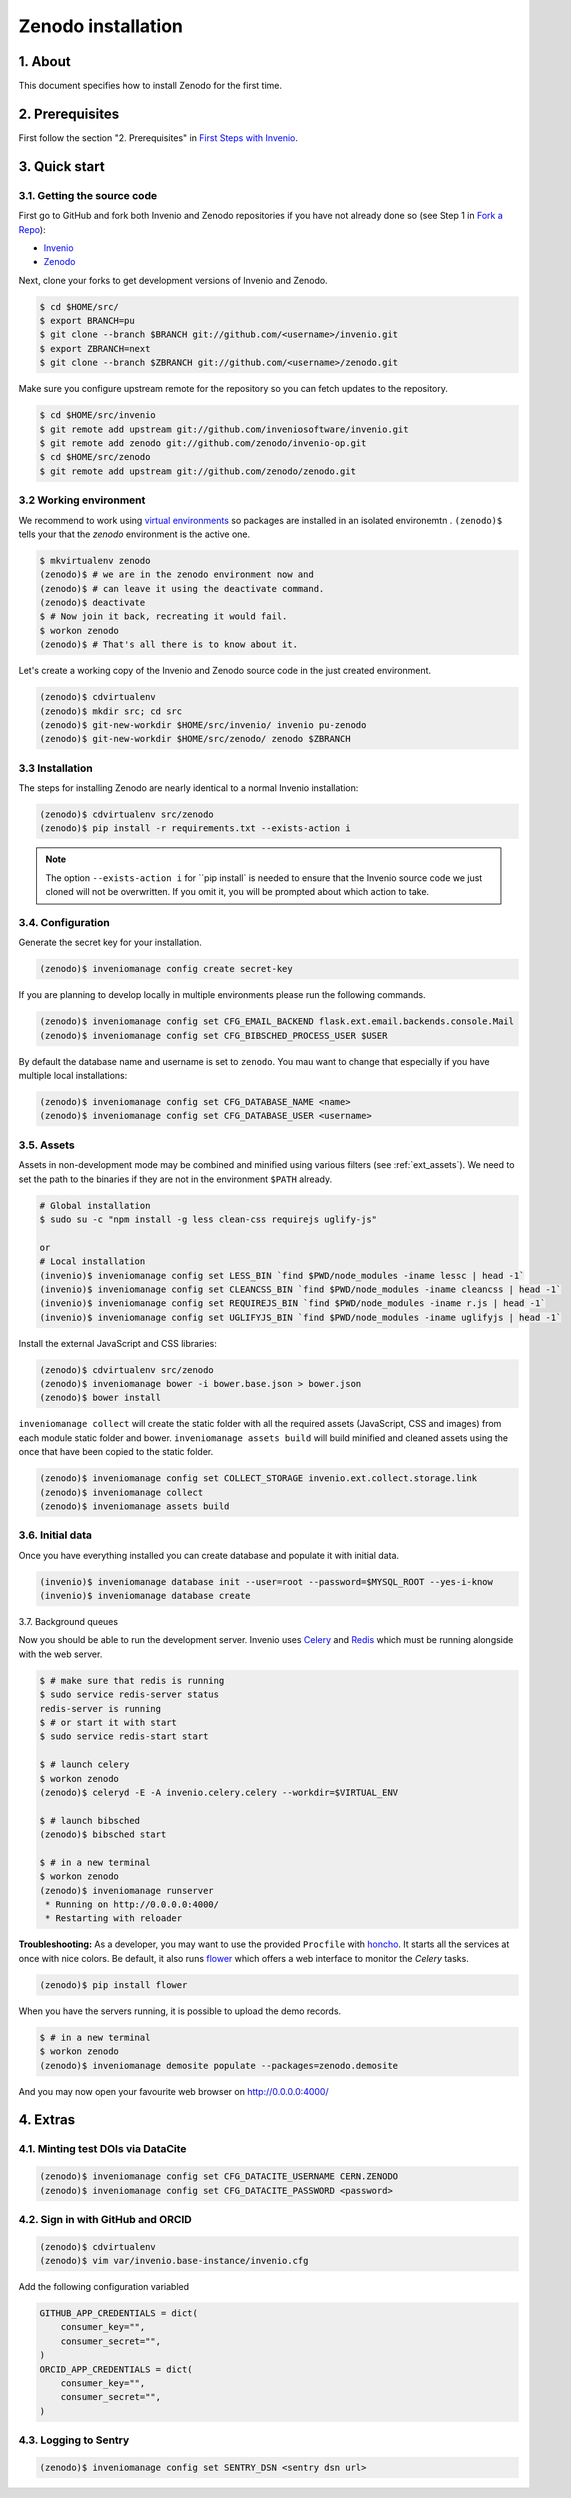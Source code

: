 Zenodo installation
====================

1. About
--------

This document specifies how to install Zenodo for the first time.

2. Prerequisites
----------------

First follow the section "2. Prerequisites" in `First Steps with Invenio <http://invenio.readthedocs.org/en/latest/getting-started/first-steps.html>`_.

3. Quick start
--------------

3.1. Getting the source code
~~~~~~~~~~~~~~~~~~~~~~~~~~~~~

First go to GitHub and fork both Invenio and Zenodo repositories if you have
not already done so (see Step 1 in
`Fork a Repo <https://help.github.com/articles/fork-a-repo>`_):

- `Invenio <https://github.com/inveniosoftware/invenio>`_
- `Zenodo <https://github.com/zenodo/zenodo>`_

Next, clone your forks to get development versions of Invenio and Zenodo.

.. code-block:: console

    $ cd $HOME/src/
    $ export BRANCH=pu
    $ git clone --branch $BRANCH git://github.com/<username>/invenio.git
    $ export ZBRANCH=next
    $ git clone --branch $ZBRANCH git://github.com/<username>/zenodo.git

Make sure you configure upstream remote for the repository so you can fetch
updates to the repository.

.. code-block:: console

    $ cd $HOME/src/invenio
    $ git remote add upstream git://github.com/inveniosoftware/invenio.git
    $ git remote add zenodo git://github.com/zenodo/invenio-op.git
    $ cd $HOME/src/zenodo
    $ git remote add upstream git://github.com/zenodo/zenodo.git

3.2 Working environment
~~~~~~~~~~~~~~~~~~~~~~~

We recommend to work using
`virtual environments <http://www.virtualenv.org/>`_ so packages are installed
in an isolated environemtn . ``(zenodo)$`` tells your that the
*zenodo* environment is the active one.

.. code-block:: console

    $ mkvirtualenv zenodo
    (zenodo)$ # we are in the zenodo environment now and
    (zenodo)$ # can leave it using the deactivate command.
    (zenodo)$ deactivate
    $ # Now join it back, recreating it would fail.
    $ workon zenodo
    (zenodo)$ # That's all there is to know about it.

Let's create a working copy of the Invenio and Zenodo source code in the
just created environment.

.. code-block:: console

    (zenodo)$ cdvirtualenv
    (zenodo)$ mkdir src; cd src
    (zenodo)$ git-new-workdir $HOME/src/invenio/ invenio pu-zenodo
    (zenodo)$ git-new-workdir $HOME/src/zenodo/ zenodo $ZBRANCH


3.3 Installation
~~~~~~~~~~~~~~~~
The steps for installing Zenodo are nearly identical to a normal Invenio
installation:

.. code-block:: console

    (zenodo)$ cdvirtualenv src/zenodo
    (zenodo)$ pip install -r requirements.txt --exists-action i

.. NOTE::
   The option ``--exists-action i`` for ``pip install` is needed to ensure that
   the Invenio source code we just cloned will not be overwritten. If you
   omit it, you will be prompted about which action to take.


3.4. Configuration
~~~~~~~~~~~~~~~~~~

Generate the secret key for your installation.

.. code-block:: console

    (zenodo)$ inveniomanage config create secret-key

If you are planning to develop locally in multiple environments please run
the following commands.

.. code-block:: console

    (zenodo)$ inveniomanage config set CFG_EMAIL_BACKEND flask.ext.email.backends.console.Mail
    (zenodo)$ inveniomanage config set CFG_BIBSCHED_PROCESS_USER $USER

By default the database name and username is set to ``zenodo``. You mau want to
change that especially if you have multiple local installations:

.. code-block:: console

    (zenodo)$ inveniomanage config set CFG_DATABASE_NAME <name>
    (zenodo)$ inveniomanage config set CFG_DATABASE_USER <username>

3.5. Assets
~~~~~~~~~~~

Assets in non-development mode may be combined and minified using various
filters (see :ref:`ext_assets`). We need to set the path to the binaries if
they are not in the environment ``$PATH`` already.

.. code-block:: console

    # Global installation
    $ sudo su -c "npm install -g less clean-css requirejs uglify-js"

    or
    # Local installation
    (invenio)$ inveniomanage config set LESS_BIN `find $PWD/node_modules -iname lessc | head -1`
    (invenio)$ inveniomanage config set CLEANCSS_BIN `find $PWD/node_modules -iname cleancss | head -1`
    (invenio)$ inveniomanage config set REQUIREJS_BIN `find $PWD/node_modules -iname r.js | head -1`
    (invenio)$ inveniomanage config set UGLIFYJS_BIN `find $PWD/node_modules -iname uglifyjs | head -1`


Install the external JavaScript and CSS libraries:

.. code-block:: console

    (zenodo)$ cdvirtualenv src/zenodo
    (zenodo)$ inveniomanage bower -i bower.base.json > bower.json
    (zenodo)$ bower install


``inveniomanage collect`` will create the static folder with all
the required assets (JavaScript, CSS and images) from each module static folder
and bower. ``inveniomanage assets build`` will build minified and cleaned
assets using the once that have been copied to the static folder.

.. code-block:: console

    (zenodo)$ inveniomanage config set COLLECT_STORAGE invenio.ext.collect.storage.link
    (zenodo)$ inveniomanage collect
    (zenodo)$ inveniomanage assets build


3.6. Initial data
~~~~~~~~~~~~~~~~~

Once you have everything installed you can create database and populate it
with initial data.

.. code-block:: console

    (invenio)$ inveniomanage database init --user=root --password=$MYSQL_ROOT --yes-i-know
    (invenio)$ inveniomanage database create

3.7. Background queues

Now you should be able to run the development server. Invenio uses
`Celery <http://www.celeryproject.org/>`_ and `Redis <http://redis.io/>`_
which must be running alongside with the web server.

.. code-block:: console

    $ # make sure that redis is running
    $ sudo service redis-server status
    redis-server is running
    $ # or start it with start
    $ sudo service redis-start start

    $ # launch celery
    $ workon zenodo
    (zenodo)$ celeryd -E -A invenio.celery.celery --workdir=$VIRTUAL_ENV

    $ # launch bibsched
    (zenodo)$ bibsched start

    $ # in a new terminal
    $ workon zenodo
    (zenodo)$ inveniomanage runserver
     * Running on http://0.0.0.0:4000/
     * Restarting with reloader


**Troubleshooting:** As a developer, you may want to use the provided
``Procfile`` with `honcho <https://pypi.python.org/pypi/honcho>`_. It
starts all the services at once with nice colors. Be default, it also runs
`flower <https://pypi.python.org/pypi/flower>`_ which offers a web interface
to monitor the *Celery* tasks.

.. code-block:: console

    (zenodo)$ pip install flower

.. FIXME::
   Below needs updating

When you have the servers running, it is possible to upload the demo records.

.. code-block:: console

    $ # in a new terminal
    $ workon zenodo
    (zenodo)$ inveniomanage demosite populate --packages=zenodo.demosite

And you may now open your favourite web browser on
`http://0.0.0.0:4000/ <http://0.0.0.0:4000/>`_

4. Extras
---------

4.1. Minting test DOIs via DataCite
~~~~~~~~~~~~~~~~~~~~~~~~~~~~~~~~~~~

.. code-block:: console

    (zenodo)$ inveniomanage config set CFG_DATACITE_USERNAME CERN.ZENODO
    (zenodo)$ inveniomanage config set CFG_DATACITE_PASSWORD <password>


4.2. Sign in with GitHub and ORCID
~~~~~~~~~~~~~~~~~~~~~~~~~~~~~~~~~~

.. code-block:: console

    (zenodo)$ cdvirtualenv
    (zenodo)$ vim var/invenio.base-instance/invenio.cfg

Add the following configuration variabled

.. code-block:: python

    GITHUB_APP_CREDENTIALS = dict(
        consumer_key="",
        consumer_secret="",
    )
    ORCID_APP_CREDENTIALS = dict(
        consumer_key="",
        consumer_secret="",
    )


4.3. Logging to Sentry
~~~~~~~~~~~~~~~~~~~~~~

.. code-block:: console

    (zenodo)$ inveniomanage config set SENTRY_DSN <sentry dsn url>
